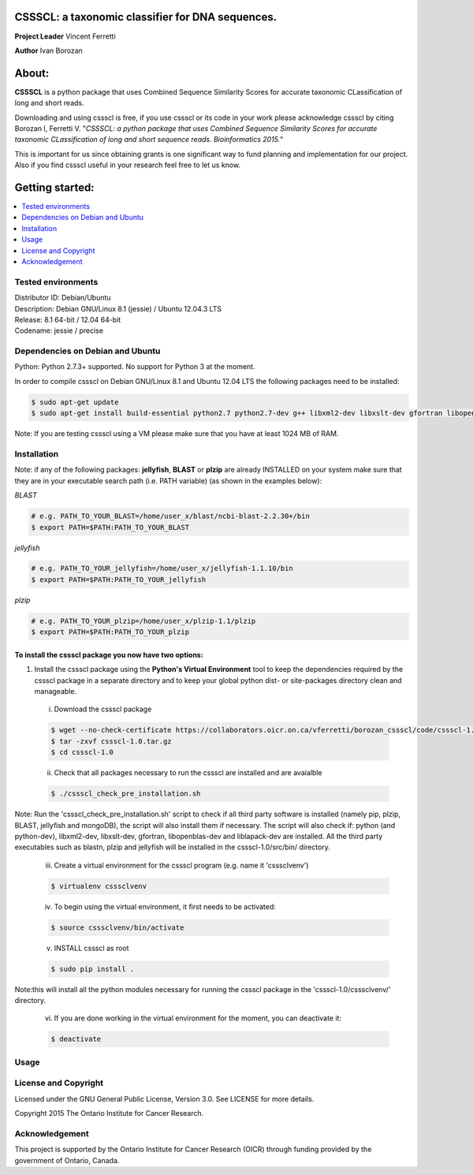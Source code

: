 CSSSCL: a taxonomic classifier for DNA sequences.
=================================================

**Project Leader** Vincent Ferretti

**Author** Ivan Borozan 


About:
======

**CSSSCL** is a python package that uses Combined Sequence Similarity Scores for accurate taxonomic CLassification of long and short reads.

Downloading and using cssscl is free, if you use cssscl or its code in your work please acknowledge cssscl by citing Borozan I, Ferretti V. "*CSSSCL: a python package that uses Combined Sequence Similarity Scores for accurate taxonomic CLassification of long and short sequence reads. Bioinformatics 2015.*"

This is important for us since obtaining grants is one significant way to fund planning and implementation for our project. Also if you find cssscl useful in your research feel free to let us know.  


Getting started: 
================


.. contents::
    :local:
    :depth: 1
    :backlinks: none


====================
Tested environments 
====================


| Distributor ID: Debian/Ubuntu
| Description: Debian GNU/Linux 8.1 (jessie) / Ubuntu 12.04.3 LTS 
| Release: 8.1 64-bit / 12.04 64-bit 
| Codename: jessie / precise


=================================
Dependencies on Debian and Ubuntu
=================================

Python: Python 2.7.3+ supported. No support for Python 3 at the moment.

In order to compile cssscl on Debian GNU/Linux 8.1 and Ubuntu 12.04 LTS the following packages need to be installed:

.. code-block:: bash

   $ sudo apt-get update
   $ sudo apt-get install build-essential python2.7 python2.7-dev g++ libxml2-dev libxslt-dev gfortran libopenblas-dev liblapack-dev

Note: If you are testing cssscl using a VM please make sure that you have at least 1024 MB of RAM.


============
Installation
============

Note: if any of the following packages: **jellyfish**, **BLAST** or **plzip** are already INSTALLED on your system make sure that they are in your 
executable search path (i.e. PATH variable) (as shown in the examples below):

*BLAST*

.. code-block:: bash

   # e.g. PATH_TO_YOUR_BLAST=/home/user_x/blast/ncbi-blast-2.2.30+/bin
   $ export PATH=$PATH:PATH_TO_YOUR_BLAST 

*jellyfish*

.. code-block:: bash

   # e.g. PATH_TO_YOUR_jellyfish=/home/user_x/jellyfish-1.1.10/bin
   $ export PATH=$PATH:PATH_TO_YOUR_jellyfish 
 
*plzip*

.. code-block:: bash

   # e.g. PATH_TO_YOUR_plzip=/home/user_x/plzip-1.1/plzip
   $ export PATH=$PATH:PATH_TO_YOUR_plzip


To install the cssscl package you now have two options:
-------------------------------------------------------

1. Install the cssscl package using the **Python's Virtual Environment** tool to keep the dependencies required by the cssscl package in a separate directory and to keep your global python dist- or site-packages directory clean and manageable.

  i. Download the cssscl package

  .. code-block:: bash 

     $ wget --no-check-certificate https://collaborators.oicr.on.ca/vferretti/borozan_cssscl/code/cssscl-1.0.tar.gz
     $ tar -zxvf cssscl-1.0.tar.gz
     $ cd cssscl-1.0

  ii. Check that all packages necessary to run the cssscl are installed and are avaialble 

  .. code-block:: bash 

     $ ./cssscl_check_pre_installation.sh

Note: Run the 'cssscl_check_pre_installation.sh' script to check if all third party software is installed (namely pip, plzip, BLAST, jellyfish and mongoDB), the script will also install them if necessary. The script will also check if: python (and python-dev), libxml2-dev, libxslt-dev, gfortran, libopenblas-dev and liblapack-dev are installed. All the third party executables such as blastn, plzip and jellyfish will be installed in the cssscl-1.0/src/bin/ directory.  	     

  iii. Create a virtual environment for the cssscl program (e.g. name it 'csssclvenv')

  .. code-block:: bash 
 
    $ virtualenv csssclvenv

  iv. To begin using the virtual environment, it first needs to be activated:

  .. code-block:: bash 

     $ source csssclvenv/bin/activate

  v. INSTALL cssscl as root 

  .. code-block:: bash 

     $ sudo pip install .
    
Note:this will install all the python modules necessary for running the cssscl package in the 'cssscl-1.0/csssclvenv/' directory. 

  vi. If you are done working in the virtual environment for the moment, you can deactivate it:

  .. code-block:: bash 

     $ deactivate




=====
Usage
=====

=====================
License and Copyright
=====================
Licensed under the GNU General Public License, Version 3.0. See LICENSE for more details.

Copyright 2015 The Ontario Institute for Cancer Research.

===============
Acknowledgement
===============

This project is supported by the Ontario Institute for Cancer Research
(OICR) through funding provided by the government of Ontario, Canada.

